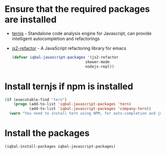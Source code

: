 * Ensure that the required packages are installed
+ [[http://ternjs.net/][ternjs]] - Standalone code analysis engine for Javascript, can provide intelligent
  autocompletion and refactorings
+ [[https://github.com/magnars/js2-refactor.el][js2-refactor]] - A JavaScript refactoring library for emacs

  #+BEGIN_SRC emacs-lisp
    (defvar iqbal-javascript-packages '(js2-refactor
                                     skewer-mode
                                     nodejs-repl))
  #+END_SRC


* Install ternjs if npm is installed
  #+BEGIN_SRC emacs-lisp
    (if (executable-find "tern")
        (progn (add-to-list 'iqbal-javascript-packages 'tern)
               (add-to-list 'iqbal-javascript-packages 'company-tern))
      (warn "You need to install tern using NPM, for auto-completion and jump to definition to work"))
  #+END_SRC


* Install the packages
  #+BEGIN_SRC emacs-lisp
    (iqbal-install-packages iqbal-javascript-packages)
  #+END_SRC
